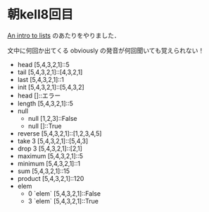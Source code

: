 * 朝kell8回目
[[http://learnyouahaskell.com/starting-out#an-intro-to-lists][An intro to lists]] のあたりをやりました．

文中に何回か出てくる obviously の発音が何回聞いても覚えられない！

- head [5,4,3,2,1]::5
- tail [5,4,3,2,1]::[4,3,2,1]
- last [5,4,3,2,1]::1
- init [5,4,3,2,1]::[5,4,3,2]
- head []::エラー
- length [5,4,3,2,1]::5
- null
  - null [1,2,3]::False
  - null []::True
- reverse [5,4,3,2,1]::[1,2,3,4,5]
- take 3 [5,4,3,2,1]::[5,4,3]
- drop 3 [5,4,3,2,1]::[2,1]
- maximum [5,4,3,2,1]::5
- minimum [5,4,3,2,1]::1
- sum [5,4,3,2,1]::15
- product [5,4,3,2,1]::120
- elem
  - 0 `elem` [5,4,3,2,1]::False
  - 3 `elem` [5,4,3,2,1]::True
